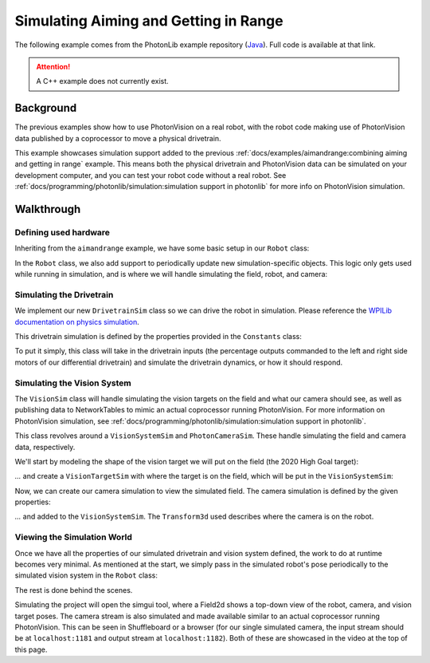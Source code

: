 Simulating Aiming and Getting in Range
======================================

The following example comes from the PhotonLib example repository (`Java <https://github.com/PhotonVision/photonvision/tree/master/photonlib-java-examples/simaimandrange>`_). Full code is available at that link.

.. raw:: html

   <video width="85%" controls>
      <source src="../../_static/assets/simaimandrange.mp4" type="video/mp4">
      Your browser does not support the video tag.
   </video>

.. attention:: A C++ example does not currently exist.

Background
----------

The previous examples show how to use PhotonVision on a real robot, with the robot code making use of PhotonVision data published by a coprocessor to move a physical drivetrain.

This example showcases simulation support added to the previous :ref:`docs/examples/aimandrange:combining aiming and getting in range` example. This means both the physical drivetrain and PhotonVision data can be simulated on your development computer, and you can test your robot code without a real robot. See :ref:`docs/programming/photonlib/simulation:simulation support in photonlib` for more info on PhotonVision simulation.

Walkthrough
-----------

Defining used hardware
^^^^^^^^^^^^^^^^^^^^^^

Inheriting from the ``aimandrange`` example, we have some basic setup in our ``Robot`` class:

.. tab-set-code::

   .. rli:: https://raw.githubusercontent.com/PhotonVision/photonvision/v2024.1.1-beta-1/photonlib-java-examples/simaimandrange/src/main/java/frc/robot/Robot.java
      :language: java
      :lines: 46-59
      :linenos:
      :lineno-start: 46

In the ``Robot`` class, we also add support to periodically update new simulation-specific objects. This logic only gets used while running in simulation, and is where we will handle simulating the field, robot, and camera:

.. tab-set-code::

   .. rli:: https://raw.githubusercontent.com/PhotonVision/photonvision/v2024.1.1-beta-1/photonlib-java-examples/simaimandrange/src/main/java/frc/robot/Robot.java
      :language: java
      :lines: 108-124
      :linenos:
      :lineno-start: 108

Simulating the Drivetrain
^^^^^^^^^^^^^^^^^^^^^^^^^

We implement our new ``DrivetrainSim`` class so we can drive the robot in simulation. Please reference the `WPILib documentation on physics simulation <https://docs.wpilib.org/en/stable/docs/software/wpilib-tools/robot-simulation/physics-sim.html>`_.

This drivetrain simulation is defined by the properties provided in the ``Constants`` class:

.. tab-set-code::

   .. rli:: https://raw.githubusercontent.com/PhotonVision/photonvision/v2024.1.1-beta-1/photonlib-java-examples/simaimandrange/src/main/java/frc/robot/Constants.java
      :language: java
      :lines: 73-90
      :linenos:
      :lineno-start: 73

To put it simply, this class will take in the drivetrain inputs (the percentage outputs commanded to the left and right side motors of our differential drivetrain) and simulate the drivetrain dynamics, or how it should respond.

.. tab-set-code::

   .. rli:: https://raw.githubusercontent.com/PhotonVision/photonvision/v2024.1.1-beta-1/photonlib-java-examples/simaimandrange/src/main/java/frc/robot/sim/DrivetrainSim.java
      :language: java
      :lines: 72-90
      :linenos:
      :lineno-start: 72

Simulating the Vision System
^^^^^^^^^^^^^^^^^^^^^^^^^^^^

The ``VisionSim`` class will handle simulating the vision targets on the field and what our camera should see, as well as publishing data to NetworkTables to mimic an actual coprocessor running PhotonVision. For more information on PhotonVision simulation, see :ref:`docs/programming/photonlib/simulation:simulation support in photonlib`.

This class revolves around a ``VisionSystemSim`` and ``PhotonCameraSim``. These handle simulating the field and camera data, respectively.

.. tab-set-code::

   .. rli:: https://raw.githubusercontent.com/PhotonVision/photonvision/v2024.1.1-beta-1/photonlib-java-examples/simaimandrange/src/main/java/frc/robot/sim/VisionSim.java
      :language: java
      :lines: 77-80
      :linenos:
      :lineno-start: 77

We'll start by modeling the shape of the vision target we will put on the field (the 2020 High Goal target):

.. tab-set-code::

   .. rli:: https://raw.githubusercontent.com/PhotonVision/photonvision/v2024.1.1-beta-1/photonlib-java-examples/simaimandrange/src/main/java/frc/robot/sim/VisionSim.java
      :language: java
      :lines: 52-62
      :linenos:
      :lineno-start: 52

`...` and create a ``VisionTargetSim`` with where the target is on the field, which will be put in the ``VisionSystemSim``:

.. tab-set-code::

   .. rli:: https://raw.githubusercontent.com/PhotonVision/photonvision/v2024.1.1-beta-1/photonlib-java-examples/simaimandrange/src/main/java/frc/robot/sim/VisionSim.java
      :language: java
      :lines: 82-86
      :linenos:
      :lineno-start: 82

Now, we can create our camera simulation to view the simulated field. The camera simulation is defined by the given properties:

.. tab-set-code::

   .. rli:: https://raw.githubusercontent.com/PhotonVision/photonvision/v2024.1.1-beta-1/photonlib-java-examples/simaimandrange/src/main/java/frc/robot/sim/VisionSim.java
      :language: java
      :lines: 64-75
      :linenos:
      :lineno-start: 64

`...` and added to the ``VisionSystemSim``. The ``Transform3d`` used describes where the camera is on the robot.

.. tab-set-code::

   .. rli:: https://raw.githubusercontent.com/PhotonVision/photonvision/v2024.1.1-beta-1/photonlib-java-examples/simaimandrange/src/main/java/frc/robot/sim/VisionSim.java
      :language: java
      :lines: 88-104
      :linenos:
      :lineno-start: 88

Viewing the Simulation World
^^^^^^^^^^^^^^^^^^^^^^^^^^^^

Once we have all the properties of our simulated drivetrain and vision system defined, the work to do at runtime becomes very minimal. As mentioned at the start, we simply pass in the simulated robot's pose periodically to the simulated vision system in the ``Robot`` class:

.. tab-set-code::

   .. rli:: https://raw.githubusercontent.com/PhotonVision/photonvision/v2024.1.1-beta-1/photonlib-java-examples/simaimandrange/src/main/java/frc/robot/Robot.java
      :language: java
      :lines: 108-124
      :linenos:
      :lineno-start: 108

The rest is done behind the scenes.

Simulating the project will open the simgui tool, where a Field2d shows a top-down view of the robot, camera, and vision target poses. The camera stream is also simulated and made available similar to an actual coprocessor running PhotonVision. This can be seen in Shuffleboard or a browser (for our single simulated camera, the input stream should be at ``localhost:1181`` and output stream at ``localhost:1182``). Both of these are showcased in the video at the top of this page.
